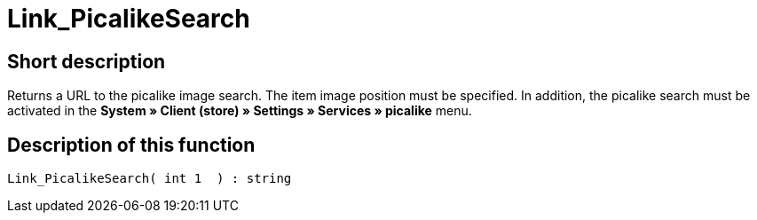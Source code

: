 = Link_PicalikeSearch
:lang: en
// include::{includedir}/_header.adoc[]
:keywords: Link_PicalikeSearch
:position: 164

//  auto generated content Thu, 06 Jul 2017 00:43:03 +0200
== Short description

Returns a URL to the picalike image search. The item image position must be specified. In addition, the picalike search must be activated in the **System » Client (store) » Settings » Services » picalike** menu.

== Description of this function

[source,plenty]
----

Link_PicalikeSearch( int 1  ) : string

----

